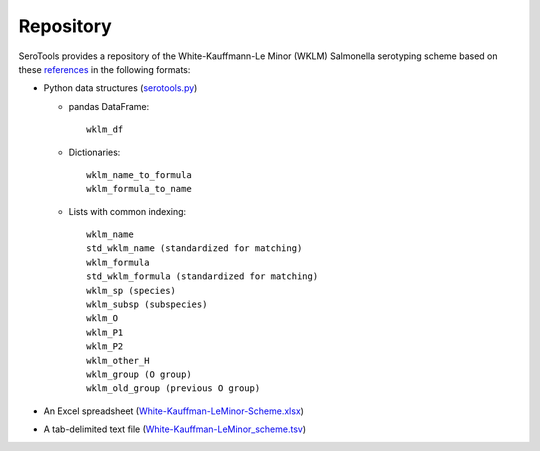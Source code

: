 ===========
Repository
===========

.. highlight:: none

SeroTools provides a repository of the White-Kauffmann-Le Minor (WKLM) Salmonella serotyping scheme based on these `references <references.rst>`__ in the following formats:

- Python data structures (`serotools.py <serotools/serotools.py>`__)

  - pandas DataFrame:: 
  
      wklm_df
    
  - Dictionaries::
  
      wklm_name_to_formula
      wklm_formula_to_name
    
  - Lists with common indexing::
  
      wklm_name
      std_wklm_name (standardized for matching)
      wklm_formula
      std_wklm_formula (standardized for matching)
      wklm_sp (species)
      wklm_subsp (subspecies)
      wklm_O
      wklm_P1
      wklm_P2
      wklm_other_H
      wklm_group (O group)
      wklm_old_group (previous O group)
    
- An Excel spreadsheet (`White-Kauffman-LeMinor-Scheme.xlsx <wklm_scheme/White-Kauffman-LeMinor-Scheme.xlsx>`__)

- A tab-delimited text file (`White-Kauffman-LeMinor_scheme.tsv <wklm_scheme/White-Kauffman-LeMinor_scheme.tsv>`__)
